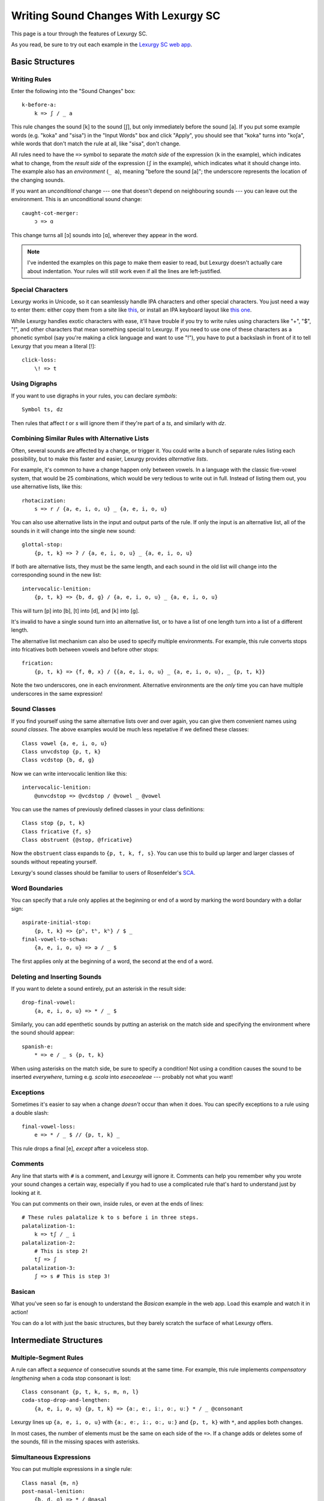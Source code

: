 Writing Sound Changes With Lexurgy SC
=====================================

This page is a tour through the features of Lexurgy SC.

.. only:: not public

    For all the gory details, see :doc:`sc-dsl`.

As you read, be sure to try out each example in the
`Lexurgy SC web app <https://www.meamoria.com/lexurgy/app/sc>`_.

Basic Structures
-----------------

Writing Rules
~~~~~~~~~~~~~~

Enter the following into the "Sound Changes" box::

    k-before-a:
        k => ʃ / _ a

This rule changes the sound [k] to the sound [ʃ], but only immediately
before the sound [a]. If you put some example words (e.g. "koka" and "sisa")
in the "Input Words" box and click "Apply", you should see that "koka"
turns into "koʃa", while words that don't match the rule at all, like "sisa",
don't change.

All rules need to have the ``=>`` symbol to separate the *match side* of
the expression (``k`` in the example), which indicates what to change,
from the *result side* of the expression (``ʃ`` in the example),
which indicates what it should change into. The example also has
an *environment* (``_ a``), meaning "before the sound [a]"; the underscore
represents the location of the changing sounds.

If you want an *unconditional*
change --- one that doesn't depend on neighbouring sounds --- you can
leave out the environment. This is an unconditional sound change::

    caught-cot-merger:
        ɔ => ɑ

This change turns all [ɔ] sounds into [ɑ], wherever they appear in the word.

.. note::

    I've indented the examples on this page to make them easier to read,
    but Lexurgy doesn't actually care about indentation. Your rules will
    still work even if all the lines are left-justified.

Special Characters
~~~~~~~~~~~~~~~~~~~~

Lexurgy works in Unicode, so it can seamlessly handle IPA characters and
other special characters. You just need a way to enter them: either copy
them from a site like `this <https://www.ipachart.com/>`_, or install
an IPA keyboard layout like `this one <https://keyman.com/ipa/>`_.

While Lexurgy handles exotic characters with ease, it'll have trouble
if you try to write rules using characters like "+", "$", "!", and other characters
that mean something special to Lexurgy. If you need to use one of these
characters as a phonetic symbol (say you're making a click language and
want to use "!"), you have to put a backslash in front of it to tell
Lexurgy that you mean a literal [!]::

    click-loss:
        \! => t

.. _sc-symbols:

Using Digraphs
~~~~~~~~~~~~~~

If you want to use digraphs in your rules, you can declare *symbols*::

    Symbol ts, dz

Then rules that affect *t* or *s* will ignore them if they're part of a *ts*,
and similarly with *dz*.

.. _sc-alternative-lists:

Combining Similar Rules with Alternative Lists
~~~~~~~~~~~~~~~~~~~~~~~~~~~~~~~~~~~~~~~~~~~~~~~

Often, several sounds are affected by a change, or trigger it. You could write a bunch
of separate rules listing each possibility, but to make this faster and easier,
Lexurgy provides *alternative lists*.

For example, it's common to have a change happen only between vowels.
In a language with the classic five-vowel system, that would be 25 combinations,
which would be very tedious to write out in full. Instead of listing them out,
you use alternative lists, like this::

    rhotacization:
        s => r / {a, e, i, o, u} _ {a, e, i, o, u}

You can also use alternative lists in the input and output parts of the rule.
If only the input is an alternative list, all of the sounds in it will change
into the single new sound::

    glottal-stop:
        {p, t, k} => ʔ / {a, e, i, o, u} _ {a, e, i, o, u}

If both are alternative lists, they must be the same length, and each sound in the old list
will change into the corresponding sound in the new list::

    intervocalic-lenition:
        {p, t, k} => {b, d, ɡ} / {a, e, i, o, u} _ {a, e, i, o, u}

This will turn [p] into [b], [t] into [d], and [k] into [ɡ].

It's invalid to have a single sound turn into an alternative list, or to
have a list of one length turn into a list of a different length.

The alternative list mechanism can also be used to specify multiple environments.
For example, this rule converts stops into fricatives both between vowels and before other
stops::

    frication:
        {p, t, k} => {f, θ, x} / {{a, e, i, o, u} _ {a, e, i, o, u}, _ {p, t, k}}

Note the two underscores, one in each environment. Alternative environments are the
*only* time you can have multiple underscores in the same expression!

Sound Classes
~~~~~~~~~~~~~~

If you find yourself using the same alternative lists over and over
again, you can give them convenient names using *sound classes*.
The above examples would be much less repetative if we defined these
classes::

    Class vowel {a, e, i, o, u}
    Class unvcdstop {p, t, k}
    Class vcdstop {b, d, ɡ}

Now we can write intervocalic lenition like this::

    intervocalic-lenition:
        @unvcdstop => @vcdstop / @vowel _ @vowel

You can use the names of previously defined classes in your
class definitions::

    Class stop {p, t, k}
    Class fricative {f, s}
    Class obstruent {@stop, @fricative}

Now the ``obstruent`` class expands to ``{p, t, k, f, s}``. You can
use this to build up larger and larger classes of sounds
without repeating yourself.

Lexurgy's sound classes should be familiar to users of Rosenfelder's
`SCA <http://zompist.com/sca2.html>`_.

Word Boundaries
~~~~~~~~~~~~~~~

You can specify that a rule only applies at the beginning or end of a word by marking the
word boundary with a dollar sign::

    aspirate-initial-stop:
        {p, t, k} => {pʰ, tʰ, kʰ} / $ _
    final-vowel-to-schwa:
        {a, e, i, o, u} => ə / _ $

The first applies only at the beginning of a word, the second at the end of a word.

Deleting and Inserting Sounds
~~~~~~~~~~~~~~~~~~~~~~~~~~~~~~

If you want to delete a sound entirely, put an asterisk in the result side::

    drop-final-vowel:
        {a, e, i, o, u} => * / _ $

Similarly, you can add epenthetic sounds by putting an asterisk on the match side
and specifying the environment where the sound should appear::

    spanish-e:
        * => e / _ s {p, t, k}

When using asterisks on the match side, be sure to specify a condition!
Not using a condition causes the sound to be inserted *everywhere*, turning
e.g. *scola* into *eseceoeleae* --- probably not what you want!

Exceptions
~~~~~~~~~~

Sometimes it's easier to say when a change *doesn't* occur than when it does. You can
specify exceptions to a rule using a double slash::

    final-vowel-loss:
        e => * / _ $ // {p, t, k} _

This rule drops a final [e], *except* after a voiceless stop.

Comments
~~~~~~~~~

Any line that starts with ``#`` is a comment, and Lexurgy will ignore it.
Comments can help you remember why you wrote your sound changes a certain
way, especially if you had to use a complicated rule that's hard to
understand just by looking at it.

.. _sc-three-stage-palatalization:

You can put comments on their own, inside rules, or even at the ends
of lines::

    # These rules palatalize k to s before i in three steps.
    palatalization-1:
        k => tʃ / _ i
    palatalization-2:
        # This is step 2!
        tʃ => ʃ
    palatalization-3:
        ʃ => s # This is step 3!

Basican
~~~~~~~~

What you've seen so far is enough to understand the *Basican* example
in the web app. Load this example and watch it in action!

You can do a lot with just the basic structures, but they barely
scratch the surface of what Lexurgy offers.

Intermediate Structures
------------------------

Multiple-Segment Rules
~~~~~~~~~~~~~~~~~~~~~~~

A rule can affect a *sequence* of consecutive sounds at the same time.
For example, this rule implements *compensatory lengthening* when a
coda stop consonant is lost::

    Class consonant {p, t, k, s, m, n, l}
    coda-stop-drop-and-lengthen:
        {a, e, i, o, u} {p, t, k} => {aː, eː, iː, oː, uː} * / _ @consonant

Lexurgy lines up ``{a, e, i, o, u}`` with ``{aː, eː, iː, oː, uː}`` and
``{p, t, k}`` with ``*``, and applies both changes.

In most cases, the number of elements must be the same on each side of the ``=>``.
If a change adds or deletes some of the sounds, fill in the missing spaces
with asterisks.

Simultaneous Expressions
~~~~~~~~~~~~~~~~~~~~~~~~~

You can put multiple expressions in a single rule::

    Class nasal {m, n}
    post-nasal-lenition:
        {b, d, ɡ} => * / @nasal _
        {p, t, k, f, x} => {b, d, ɡ, h, h} / @nasal _

When a rule has several expressions, each expression
runs simultaneously, so later expressions don't see
the results of earlier expressions. This means we could
actually reverse the order of the expressions above
without changing the result::

    post-nasal-lenition:
        {p, t, k, f, x} => {b, d, ɡ, h, h} / @nasal _
        {b, d, ɡ} => * / @nasal _

Even though the first expression changes [p] into [b], this
isn't visible to the second expression, so the second expression
won't delete the resulting [b]'s.

The order of expressions only matters if two expressions try to change
the same part of the word; in these situations, the earliest expression
takes precedence.
This can be useful for making rules that do one thing in most cases,
and another thing in some exceptional case::

    k-shift:
        k => s / _ {e, i}
        k => h / $ _

The first expression
blocks the second from changing ``k`` to ``h`` before ``e`` and ``i``
(by changing it to ``s`` instead).

Compound Rules
~~~~~~~~~~~~~~~

You can combine two or more rules under one name by putting ``Then:``
between the expressions. For example, the palatalization rule from
:ref:`above <sc-three-stage-palatalization>` could be rewritten as::

    palatalization:
        k => tʃ / _ i
        Then: tʃ => ʃ
        Then: ʃ => s

If you put more than one expression between each ``Then:``, then those
expressions run simultaneously, just like in an ordinary rule.

Compound rules help keep the sound changes organized by grouping related
changes together under one name.

Romanization
~~~~~~~~~~~~~

It's a good idea to do all the sound changes in phonetic notation (e.g. IPA).
But you probably do most of the work for your languages in their romanization systems.
Lexurgy has conventions for converting between IPA and romanizations so
that you don't confuse romanization rules with actual sound changes.

If the input language has a romanization system, the first rule should
be called "deromanizer" and contain all of the rules for converting from
the input language's romanization to phonetic notation. If you make this
a compound rule (by separating expressions with ``Then:``), you can do
complex sequences of transformations within a single "deromanizer" rule.

Similarly, if the output language has a romanization system, the last
rule should be called "romanizer" and contain all of the rules for
converting from phonetic language to the output language's romanization.

.. _sc-intermediate-romanizers:

Intermediate Romanizers
~~~~~~~~~~~~~~~~~~~~~~~

If you want to preserve the history of the language at several stages, you can
use intermediate romanizers. Any rule whose name starts with "romanizer-" will
be treated as an intermediate romanizer.

Intermediate romanizers differ from ordinary rules in an important way: subsequent
rules don't see the changes they make. Instead, their results are included in the
output along with the final form of the word.
Let's revisit the three-stage palatalization
rule, but put in some intermediate romanizers::

    palatalization-1:
        k => tʃ / _ i
    romanizer-old-examplish:
        tʃ => ch
    palatalization-2:
        tʃ => ʃ
    romanizer-middle-examplish:
        ʃ => sh
    palatalization-3:
        ʃ => s

Suppose you pass the word "kinoki" to these sound changes. It
will go through the changes as follows:

- The rule ``palatalization-1`` executes, turning "kinoki" into "tʃinotʃi".
- The rule ``romanizer-old-examplish`` executes, turning "tʃinotʃi" into "chinochi".
- The rule ``palatalization-2`` executes, but it *still sees* "tʃinotʃi";
  it turns this into "ʃinoʃi".
- The rule ``romanizer-middle-examplish`` executes, turning "ʃinoʃi" into "shinoshi".
- The rule ``palatalization-3`` executes, but it *still sees* "ʃinoʃi"; it turns
  this into "sinosi".

The output of this sound changer would look something like this::

    kinoki => chinochi => shinoshi => sinosi

If the intermediate "romanizer" should just dump the phonetic forms,
you can use the special rule "unchanged"::

    romanizer-phonetic:
        unchanged

.. note::

    For the command-line tool, you need to specify the :option:`-m` command-line argument
    in order for intermediate romanizers to activate.

Using Features
~~~~~~~~~~~~~~~

We saw above how using alternative lists and sound classes helps make
sound changes less repetitive and more compact. But Lexurgy provides
another way of doing this: *features*. Features take more effort to
set up, but they allow certain kinds of rules, like assimilation and
stress rules, to be written much more simply than would be possible
with sound classes.

Binary Features
****************

Let's look at an example of a simple vowel space defined using
*binary features*, as used in
`distinctive feature theory <http://www.sfu.ca/~mcrobbie/Ling221/Lecture%233%20.pdf>`_::

    Feature low, high
    Feature front, back
    Symbol a [+low -high -front -back]
    Symbol e [-low -high +front -back]
    Symbol i [-low +high +front -back]
    Symbol o [-low -high -front +back]
    Symbol u [-low +high -front +back]

This example defines four *features*: ``low``, ``high``, ``front``,
and ``back``, representing the position of the tongue
in the mouth when making that vowel. Each of these features has two *values*: ``low``
has the value ``+low`` for low vowels like [a], and the
value ``-low`` for non-low vowels. We then define
a *symbol* for each vowel we want to use, and give each
vowel a *feature matrix*, showing which feature values
that vowel has. Now, anytime Lexurgy encounters an [e]
in a word, it knows that that [e] is a front vowel, but
not a low, high, or back vowel.

With these definitions, we can write a rule like this::

    final-vowel-raising:
        [-low -high] => [+high] / _ $

This rule says that any mid vowel (non-low, non-high) at
the end of a word becomes *the corresponding* high vowel:
[e] becomes [i], and [o] becomes [u]. The matrix ``[+high]``
on the result side of the rule means that the ``high``
feature, and *only* the ``high`` feature, will be changed
to ``+high``, while all other features (like the ``front``
and ``back`` features) are left unchanged.

.. note::
    Each symbol must have a distinct matrix --- you can't define both
    [ɛ] and [e] as just ``[-low -high +front -back]``. You have to
    add some kind of distinguishing feature; an ``ATR``
    feature could be used to distinguish these two sounds.

Absent Values
****************

Binary features actually have a *third* value: *absent*,
written with a ``*`` before the feature name. (This
makes the name "binary" rather suspect... sorry, I didn't
invent the terminology!) So the
absence of the ``low`` feature is written ``*low`` and
the absence of the ``back`` feature is written ``*back``.
Any character that you haven't explicitly given a value
for the ``low`` feature automatically has ``*low``.
This would most likely be the case with any consonant
sounds, where the ``low`` feature is irrelevant.

You can use absent features in rules just like any other
feature value.

.. note::
    Any characters in an input word that don't match symbols are considered to
    lack all features, so they'll only match matrices consisting entirely
    of absent features, like ``[*low *front]``, or the empty matrix ``[]``.

Univalent Features
*******************

You can also define *univalent features*, which only
have *two* values: present and absent.

The following defines two univalent features::

    Feature +nasalized
    Feature +stress

With these definitions, the feature ``stress`` has the two values
``+stress`` and ``-stress``. Any sound that
isn't explicitly declared to be ``+stress`` is
automatically ``-stress``. There's no separate ``*stress``
value; ``-stress`` *is* the absent value.

Univalent features are convenient for suprasegmentals
like stress, because it would be annoying to have
to declare every single vowel to be ``[-stress]``.

Multivalent Features
*********************

Lexurgy differs from tools like
`Phonix <https://gitlab.com/jaspax/phonix/blob/master/README.md>`_
(and from distinctive feature theory) by allowing
features with any number of values. For example,
you can recreate the IPA consonant chart like this::

    Feature voicing(unvoiced, voiced)
    Feature place(labial, dental, alveolar, velar, glottal)
    Feature manner(stop, fricative, nasal, approximant)

    Symbol p [unvoiced labial stop]
    Symbol b [voiced labial stop]
    Symbol t [unvoiced dental stop]
    Symbol d [voiced dental stop]
    Symbol k [unvoiced velar stop]
    Symbol ɡ [voiced velar stop]
    Symbol f [unvoiced labial fricative]
    Symbol v [voiced labial fricative]
    Symbol ð [voiced dental fricative]
    Symbol s [unvoiced alveolar fricative]
    Symbol z [voiced alveolar fricative]
    Symbol x [unvoiced velar fricative]
    Symbol ɣ [voiced velar fricative]
    Symbol h [unvoiced glottal fricative]
    Symbol m [labial nasal]
    Symbol n [alveolar nasal]
    Symbol l [alveolar approximant]

This defines three features, ``voicing``, ``place`` and ``manner``, with
two, five, and four values respectively. With multivalent features, each value has a name;
rather than writing ``[+place]`` or ``[-manner]``, which wouldn't make
sense, you have to use the names, like ``[labial nasal]``.

With these definitions, you can write rules like this::

    Class vowel {a, e, i, o, u}
    intervocalic-lenition:
        [unvoiced stop] => [voiced] / @vowel _ @vowel
        [voiced stop] => [fricative] / @vowel _ @vowel
        [unvoiced fricative] => h / @vowel _ @vowel
        h => * / @vowel _ @vowel

Just like binary and univalent features, multivalent features always
have an *absent* value. In this example, we didn't specify a voicing for [m], [n], and [l],
so they automatically have the absent value ``*voicing``.

Feature Variables
******************

Languages often undergo *assimilation*, where one sound becomes more like a nearby sound.
Lexurgy helps in writing assimilation rules by allowing *feature variables*, which copy
a feature value from one sound to another.

For example, suppose you have these declarations::

    Feature type(*vowel, consonant)
    Feature place(labial, alveolar, velar, glottal)
    Feature manner(stop, fricative, nasal, approximant)

    Symbol p [labial stop consonant]
    Symbol t [alveolar stop consonant]
    Symbol k [velar stop consonant]
    Symbol s [alveolar fricative consonant]
    Symbol m [labial nasal consonant]
    Symbol n [alveolar nasal consonant]
    Symbol ŋ [velar nasal consonant]
    Symbol l [alveolar approximant consonant]

Then you can write the common *nasal assimilation* rule like this::

    nasal-assimilation:
        [nasal] => [$place] / _ [consonant $place]

The ``[consonant $place]`` matrix in the environment matches any consonant, but captures the
value of that consonant's ``place`` feature. This feature value is copied into the matching
``$place`` in the output matrix. So a nasal before a [p] would have the matrix [labial]
applied to it and become an [m], a nasal before a [d] would have the matrix [alveolar]
applied and become an [n], etc.

.. warning::
    Beware of matrices containing only feature variables, like ``[$place]`` or
    ``[$low $front]``, in the match or environment portion of a rule. Feature
    variables copy the *absent value too*, so these matrices will match
    *anything* and blithely copy absent values where they don't belong. For
    example, it's tempting to write the above nasal assimilation rule like this::

        [nasal] => [$place] / _ [$place]

    But this rule will apply to a word like "nato", copying the implicit ``*place``
    value from the [a] onto the [n] and resulting in a nasal with no place of
    articulation. If Lexurgy complains with an error message like
    "No combination of a symbol and diacritics has the matrix [nasal]",
    it's probably run into exactly this problem!

Giving the Absent Value a Name
*********************************

You can give the absent value of any multivalent feature a name. This declaration
allows ``unstressed`` to be used instead of ``*stress`` to indicate a lack
of both primary and secondary stress::

    Feature stress(*unstressed, primary, secondary)

Even though it has a name, ``unstressed`` still behaves like an absent value;
all sounds that don't have stress indicated explicitly are ``unstressed``.

Negated Features
*****************

A feature value in a matrix can be negated by prefixing it with ``!``. Then the matrix
will match any sound that *doesn't* have that value. For example, ``[stop !glottal]``
will match any stop *except* the glottal stop, while ``[vowel front !high]`` will match
non-high back vowels.

You can't use negated features on the result side of a rule; if you try to transform
a sound *to* ``[stop !glottal]``, Lexurgy doesn't know what you want
the place of articulation to be (is it ``alveolar``? ``velar``?), only what you want
it *not* to be.

.. _sc-diacritics:

Diacritics
~~~~~~~~~~

The IPA indicates some features explicitly using diacritics: [ʰ]
indicates aspiration, [ː] makes a vowel long, and [ ̥ ] makes a sound voiceless.

You can declare these in Lexurgy like this::

    Feature +aspirated, +long, voiced
    Diacritic ʰ [+aspirated]
    Diacritic ː [+long]
    Diacritic ̥  [-voiced]

If these diacritics appear in the input words or in rules, Lexurgy will
consider them to add the specified feature value to the modified sound, replacing
the existing value of that feature. For example, if
[p] is ``[-voiced bilabial stop]``, then [pʰ] is ``[+aspirated -voiced bilabial stop]``;
if [n] is ``[+voiced alveolar nasal]``, then [n̥] is ``[-voiced alveolar nasal]``.

Diacritics also work when translating matrices back into symbols: if a rule produces
``[-voiced alveolar nasal]``, and there's no symbol explicitly defined with that matrix,
Lexurgy will search through possible combinations of symbols and diacritics to find
one that fits the matrix, namely [n̥].

If you add ``(before)`` to a diacritic declaration (before or after the
matrix), it will go before the base symbol. For example, if you define
``Diacritic ⁿ (before) [+prenasalized]`` (or ``Diacritic ⁿ [+prenasalized] (before)``),
then the prenasalized version of [d] will show up as ``ⁿd`` rather than ``dⁿ``.

Diacritics can even be applied to symbols that aren't declared with feature
matrices, in which case you can change the diacritics using matrix rules but
not the base symbol. For example,
this rule will turn the sequence [ar] into [aː], even without a symbol
definition for [a]::

    Feature +long
    Diacritic ː [+long]
    a-before-r:
        a r => [+long] *

But if you wanted to change the ``a`` into a different vowel using matrix
rules, you would have to declare it as a symbol with a feature matrix.

Floating Diacritics
********************

Some diacritics indicate suprasegmentals or other features that aren't integral to the
sound. While most languages would treat [p] and [pʰ] as entirely different
sounds (if they're distinguished at all), a feature like stress or tone is added on
top of a vowel sound without affecting its nature much. As a result, most sound changes
should ignore the feature.

You can indicate this by making the diacritic *floating*::

    Feature +hightone, +stress
    Diacritic ˈ (floating) [+stress]
    Diacritic ́  (floating) [+hightone]

Literal sounds *without* floating diacritics match sounds *with or without* floating diacritics, and
transmit any floating diacritics unaltered to the output. For example, suppose that we write this rule::

    mid-raising:
        {e, o} => {i, u}

This will turn ``kepo`` into ``kipu``, but also ``keˈpó`` into ``kiˈpú``.

On the other hand, literal sounds *with* the floating diacritic only match sounds *with*
the diacritic. Suppose we write this rule instead::

    mid-raising:
        {eˈ, oˈ} => {iˈ, uˈ}

This rule will leave ``kepo`` unaltered because the vowels aren't stressed, but will turn
``keˈpó`` into ``kiˈpó``.

If you really want a literal sound without floating diacritics to only accept exact matches,
put ``!`` after the sound::

    mid-raising:
        {e!, o!} => {i, u}

This will turn ``kepo`` into ``kipu``, but leave ``keˈpó`` unaltered.

Multiple Criteria
~~~~~~~~~~~~~~~~~~

You can force Lexurgy to match multiple criteria on the same segment using
an *intersection*, which is notated by joining the criteria with ``&``.
The most common use of this is when you're mixing sound classes with features,
and need to specify that a rule only applies when a sound both *has a feature*
and *is in a class*::

    Feature +stress
    Diacritic ˈ (floating) [+stress]
    Class vowel {a, e, i, o, u}
    unstressed-final-vowel-loss:
        @vowel&[-stress] => * / _ $ // {p, t, k} _

If an :ref:`alternative list <sc-alternative-lists>` is the *first* element
in an intersection, then it can match up with an alternative list of the same length
on the result side of the rule. For example::

    Feature +stress
    Diacritic ˈ (floating) [+stress]
    unstressed-vowel-centralizing:
        {e, i, o, u}&[-stress] => {ə, ɨ, ə, ɨ}

Optional and Repeated Segments
~~~~~~~~~~~~~~~~~~~~~~~~~~~~~~~~

You can mark part of the environment *optional* by putting a question mark after it::

    Feature +stress
    Diacritic ˈ (floating) [+stress]
    Class vowel {a, e, i, o, u}
    Class consonant {p, t, k, s, m, n, l}
    Class glide {j, w}
    stress-closed-last-syllable:
        @vowel => [+stress] / _ @glide? @consonant $

This rule will stress the vowel in a final closed syllable, even if there's an
offglide like [j] or [w] after the vowel.

If the language has a more complex syllable structure though, this won't be enough;
it won't match a word like [krajsk]. To deal with that case, you can use a *repeated*
segment::

    stress-closed-last-syllable:
        @vowel => [+stress] / _ @glide? @consonant+ $

The ``+`` indicates that we want *at least one* consonant at the end of the word.

If the repeated segment is also optional (i.e. the rule should accept zero or more
copies of the segment), you can use ``*`` instead of ``+``. For example, this
rule will stress the vowel in the last syllable regardless of whether there are
any glides or consonants at the end::

    stress-last-syllable:
        @vowel => [+stress] / _ {@glide, @consonant}* $

Intermediatese
~~~~~~~~~~~~~~~

Now you should understand enough to be able to follow along with the
*Intermediatese* example in the web app. Load this example and give
it a try!

With that, it's time to get to the power features that really make Lexurgy
stand out.

Advanced Structures
--------------------

Hierarchical Rules
~~~~~~~~~~~~~~~~~~~

Some kinds of sound changes are best expressed as a hierarchy of rules, where
only the first condition that matches matters. The classic example
of this is stress rules. For example, a language might have the following stress
rule: a word is stressed on the last long vowel if one exists; *otherwise*
on the last closed syllable if one exists; *otherwise* on the last syllable.
To do this with the structures seen so far, you'd have to write something like this::

    Feature +stress, +long
    Diacritic ˈ (floating) [+stress]
    Diacritic ː (floating) [+long]
    Class vowel {a, e, i, o, u}
    Class cons {p, t, k, s, m, n, l}
    assign-stress:
        [+long] => [+stress] / _ [-long]* $
        Then:
        @vowel => [+stress] / $ [-stress]* _ @cons (@cons? @vowel&[-stress])* $
        Then:
        @vowel => [+stress] / $ [-stress]* _ @cons* $

We have to awkwardly tell the second and third expressions not to apply
if there's already stress somewhere else in the word. Otherwise, a
word like ``teːpunsa`` will trigger all three expressions in different
syllables, leading to all three syllables being stressed. Not helpfulǃ

Fortunately, there's a better way. Just use ``Else:`` instead of ``Then:``::

    Feature +stress, +long
    Diacritic ˈ (floating) [+stress]
    Diacritic ː (floating) [+long]
    Class vowel {a, e, i, o, u}
    Class cons {p, t, k, s, m, n, l}
    assign-stress:
        [+long] => [+stress] / _ [-long]* $
        Else:
        @vowel => [+stress] / _ @cons (@cons? @vowel)* $
        Else:
        @vowel => [+stress] / _ @cons* $

Now we don't have to include the extra ``[-stress]`` conditions.
When this rule is applied to a word like ``teːpunsa``, then as
soon as the first expression matches the [eː], that one sound is
changed and then the whole rule exits, so nothing else gets stressed.
If the first vowel is short, though, then the first expression doesn't
match anything, so the second expression gets a chance to apply, putting
stress on the [u]. In general, subsequent ``Else:`` rules are
only applied if all the previous ones didn't match the word.

If you need to use ``Then:`` and ``Else:`` in the same rule, use
parentheses to indicate whether the ``Then:`` is inside the ``Else:``
or vice versa. Here's a variation on the above rule that restricts
stress to one of the last three syllables using a temporary diacritic::

    Feature +stress, +long, +lastThree
    Diacritic ˈ (floating) [+stress]
    Diacritic ː (floating) [+long]
    Diacritic ³ (floating) [+lastThree]
    Class vowel {a, e, i, o, u}
    Class cons {p, t, k, s, m, n, l}
    assign-stress:
        @vowel => [+lastThree] / _ @cons* @vowel? @cons* @vowel? @cons* $
        Then: (
            [+long +lastThree] => [+stress] / _ [-long]* $
            Else:
            [+lastThree] => [+stress] / _ @cons (@cons? @vowel)* $
            Else:
            [+lastThree] => [+stress] / _ @cons* $
        )
        Then:
            [+lastThree] => [-lastThree]

Here, the parentheses indicate that the ``[+lastThree]`` is added
before the entire ``Else:`` block, and removed after the entire
``Else:`` block.

.. _sc-gemination:

Gemination and Metathesis
~~~~~~~~~~~~~~~~~~~~~~~~~~

Sometimes it's useful to copy an entire sound from one place to another, rather than
just a feature. Common cases where copying sounds is useful include *gemination*
(duplication of a sound) and *metathesis* (switching of sounds).

To capture a sound, put a *capture variable* immediately after the pattern that matches it.
A capture variable looks like a dollar sign followed by a number: ``$1``, ``$2``, etc.
Once a sound has been captured, you can use the capture variable alone to produce or
recognize a copy of the sound.

This rule applies gemination in stop-stop clusters, turning the first stop into
a copy of the second::

    Class stop {p, t, k}
    gemination:
        @stop @stop$1 => $1 $1

This rule applies metathesis to stop-fricative sequences::

    Class stop {p, t, k}
    Class fricative {f, s}
    metathesis:
        @stop$1 @fricative$2 => $2 $1

This rule uses a capture variable in the environment to *recognize* a geminate::

    Class consonant {p, t, k, s, m, n, l}
    geminate-epenthesis:
        * => e / _ @consonant$1 $1

This rule uses a bare capture variable on the match side of the rule to remove gemination
(*degemination*)::

    Class consonant {p, t, k, s, m, n, l}
    degemination:
        @consonant$1 $1 => $1 *

Negation
~~~~~~~~~

You can negate some types of rule elements --- match only segments that *don't* fit
the element --- by preceding the element with ``!``, as with matrix features.

Currently you can do this with literal text (``!r`` matches anything but the sound [r]),
classes (``!@vowel`` matches anything not in the ``vowel`` class), and capture references
(``!$1`` matches anything except what was captured in the ``$1`` variable).

.. _sc-filters:

Rule Filters
~~~~~~~~~~~~~

Some rules only care about certain kinds of sounds, ignoring any intervening sounds.
This is most common with rules affecting vowels, such as stress, vowel harmony, and
tone.

You can make such rules more concise by defining a *filter* on the rule. A rule with
a filter will treat sounds that don't match the filter as if they didn't exist.

For example, a rule that assigns stress to the vowel in the first symbol could be
written like this::

    Feature +stress
    Diacritic ˈ (floating) [+stress]
    Class vowel {a, e, i, o, u}
    Class consonant {p, t, k, s, m, n, l}
    stress-first-syllable:
        @vowel => [+stress] / $ @consonant* _

But any consonants before the vowel are actually irrelevant to this rule, so the
``@consonant*`` in the environment is a distraction. Instead, you can write it like this::

    stress-first-syllable @vowel:
        [] => [+stress] / $ _

Note that we can use ``[]`` on the match side instead of ``@vowel`` because anything
that passes the filter will already be a vowel, so we don't need to test for vowelhood
again.

Similarly, a short-distance vowel harmony rule could be written like this::

    Feature type(*consonant, vowel)
    Feature height(low, mid, high)
    Feature frontness(front, central, back)
    Feature rounded
    Symbol a [low central -rounded vowel]
    Symbol e [mid front -rounded vowel]
    Symbol i [high front -rounded vowel]
    Symbol ø [mid front +rounded vowel]
    Symbol y [high front +rounded vowel]
    Symbol ɤ [mid back -rounded vowel]
    Symbol ɯ [high back -rounded vowel]
    Symbol o [mid back +rounded vowel]
    Symbol u [high back +rounded vowel]
    vowel-harmony [vowel]:
        [!central] => [$frontness] / [!central $frontness] _

Propagation
~~~~~~~~~~~~

Notice the word "short-distance" in the description of the previous example.
As written, it would only apply vowel harmony one vowel at a time, turning
e.g. [sinotehu] into [sinøtɤhy], which isn't harmonious at all.

When faced with a change that acts over arbitrarily long distances, such as
vowel harmony and stress rules, you can use *propagating* rules. A propagating
rule is marked by ``propagate`` after the rule name (and after any filter).
Lexurgy will apply propagating rules *repeatedly* until the word stops changing.

Propagation is all that's needed to turn the vowel harmony rule into a long-distance
rule::

    vowel-harmony [vowel] propagate:
        [!central] => [$frontness] / [!central $frontness] _

Note that it's impossible to tell in general whether a propagating rule will ever
terminate. So Lexurgy is conservative and stops with an error message if a
rule runs a hundred times without settling on a result.

Interactions Between Words
~~~~~~~~~~~~~~~~~~~~~~~~~~~

If you write multiple words on a line in the input (separated
by spaces), each will be treated as a separate word. For example,
if your rules are::

    drop-final-t:
        t => * / _ $

and your words are::

    sit amet

Then the result will be ``si ame``; the space between the words
is treated as a word boundary. Similarly, rules that look for
a specific environment won't look across word boundaries.

Affixation
***********

When creating a language diachronically, you may want to
simulate how grammatical particles turn into affixes. This
means you need the words to be treated as separate *before*
the affixation, but as one word after.

You do this with a rule that destroys the space between words, which is
represented by ``$$``::

    glomination:
        $$ => *

This can be conditioned on sounds in the neighbouring words. The following
will only join words if the first word ends in a [t] or the second word
starts with an [s]::

    selective-glomination:
        $$ => * / t _
        $$ => * / _ s

Sandhi Rules
*************

You can also condition *across* word boundaries, creating *sandhi* rules.
For example, this rule implements initial consonant lenition, similar
to how it works in Irish::

    Class vowel {a, e, i, o, u}
    lenition:
        {p, t, k, b, d, g} => {f, h, x, v, j, ɣ} / @vowel $$ _ @vowel

